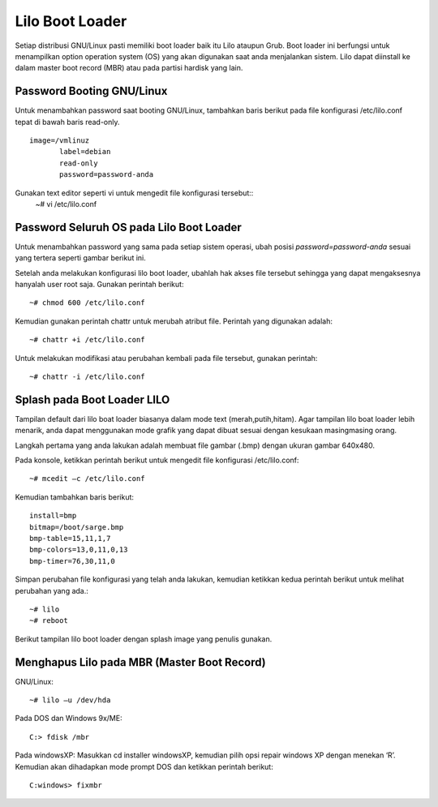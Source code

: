 Lilo Boot Loader 
================

Setiap distribusi GNU/Linux pasti memiliki boot loader baik itu Lilo ataupun Grub. Boot loader ini berfungsi untuk menampilkan option operation system (OS) yang akan digunakan saat anda menjalankan sistem. Lilo dapat diinstall ke dalam master boot record (MBR) atau pada partisi hardisk yang lain. 

Password Booting GNU/Linux 
--------------------------
Untuk menambahkan password saat booting GNU/Linux, tambahkan baris berikut pada file konfigurasi /etc/lilo.conf  tepat di bawah baris read-only. 

::

   image=/vmlinuz 
          label=debian 
          read-only
          password=password-anda

Gunakan text editor seperti vi untuk mengedit file konfigurasi tersebut::
   ~# vi /etc/lilo.conf 


Password Seluruh OS pada Lilo Boot Loader 
-----------------------------------------
Untuk menambahkan password yang sama pada setiap sistem operasi, ubah posisi `password=password-anda` sesuai yang tertera seperti gambar berikut ini. 

Setelah anda melakukan konfigurasi lilo boot loader, ubahlah hak akses file tersebut sehingga yang dapat mengaksesnya hanyalah user root saja. Gunakan perintah berikut::

   ~# chmod 600 /etc/lilo.conf 

Kemudian gunakan perintah chattr untuk merubah atribut file. Perintah yang digunakan adalah::

   ~# chattr +i /etc/lilo.conf 
   
Untuk melakukan modifikasi atau perubahan kembali pada file tersebut, gunakan perintah::

   ~# chattr -i /etc/lilo.conf 

Splash pada Boot Loader LILO 
----------------------------
Tampilan default dari lilo boat loader biasanya dalam mode text (merah,putih,hitam). Agar tampilan lilo boat loader lebih menarik, anda dapat menggunakan mode grafik yang dapat dibuat sesuai dengan kesukaan masing­masing orang. 

Langkah pertama yang anda lakukan adalah membuat file gambar (.bmp) dengan ukuran gambar 640x480. 

Pada konsole, ketikkan perintah berikut untuk mengedit file konfigurasi /etc/lilo.conf::

   ~# mcedit –c /etc/lilo.conf 
   
Kemudian tambahkan baris berikut:

::

   install=bmp
   bitmap=/boot/sarge.bmp 
   bmp-table=15,11,1,7 
   bmp-colors=13,0,11,0,13 
   bmp-timer=76,30,11,0 

Simpan perubahan file konfigurasi yang telah anda lakukan, kemudian ketikkan kedua perintah berikut untuk melihat perubahan yang ada.::

   ~# lilo 
   ~# reboot 

Berikut tampilan lilo boot loader dengan splash image yang penulis gunakan. 

Menghapus Lilo pada MBR (Master Boot Record) 
--------------------------------------------

GNU/Linux::

   ~# lilo –u /dev/hda 
   
Pada DOS dan Windows 9x/ME::

   C:> fdisk /mbr 
   
Pada windowsXP:
Masukkan cd installer windowsXP, kemudian pilih opsi repair windows XP dengan menekan ‘R’. Kemudian akan dihadapkan mode prompt DOS dan ketikkan perintah berikut::

   C:windows> fixmbr 


